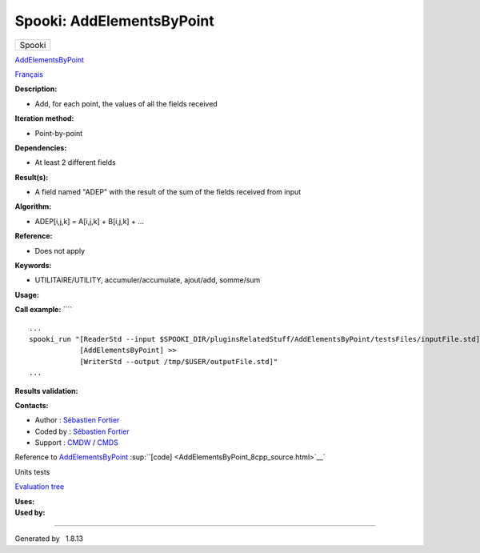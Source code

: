 ==========================
Spooki: AddElementsByPoint
==========================

.. raw:: html

   <div id="top">

.. raw:: html

   <div id="titlearea">

+--------------------------------------------------------------------------+
| .. raw:: html                                                            |
|                                                                          |
|    <div id="projectname">                                                |
|                                                                          |
| Spooki                                                                   |
|                                                                          |
| .. raw:: html                                                            |
|                                                                          |
|    </div>                                                                |
+--------------------------------------------------------------------------+

.. raw:: html

   </div>

.. raw:: html

   <div id="main-nav">

.. raw:: html

   </div>

.. raw:: html

   <div id="MSearchSelectWindow"
   onmouseover="return searchBox.OnSearchSelectShow()"
   onmouseout="return searchBox.OnSearchSelectHide()"
   onkeydown="return searchBox.OnSearchSelectKey(event)">

.. raw:: html

   </div>

.. raw:: html

   <div id="MSearchResultsWindow">

.. raw:: html

   </div>

.. raw:: html

   </div>

.. raw:: html

   <div class="header">

.. raw:: html

   <div class="headertitle">

.. raw:: html

   <div class="title">

`AddElementsByPoint <classAddElementsByPoint.html>`__

.. raw:: html

   </div>

.. raw:: html

   </div>

.. raw:: html

   </div>

.. raw:: html

   <div class="contents">

.. raw:: html

   <div class="textblock">

`Français <../../spooki_french_doc/html/pluginAddElementsByPoint.html>`__

**Description:**

-  Add, for each point, the values of all the fields received

**Iteration method:**

-  Point-by-point

**Dependencies:**

-  At least 2 different fields

**Result(s):**

-  A field named "ADEP" with the result of the sum of the fields
   received from input

**Algorithm:**

-  ADEP[i,j,k] = A[i,j,k] + B[i,j,k] + ...

**Reference:**

-  Does not apply

**Keywords:**

-  UTILITAIRE/UTILITY, accumuler/accumulate, ajout/add, somme/sum

**Usage:**

**Call example:** ````

::

        ...
        spooki_run "[ReaderStd --input $SPOOKI_DIR/pluginsRelatedStuff/AddElementsByPoint/testsFiles/inputFile.std] >>
                    [AddElementsByPoint] >>
                    [WriterStd --output /tmp/$USER/outputFile.std]"
        ...

**Results validation:**

**Contacts:**

-  Author : `Sébastien
   Fortier <https://wiki.cmc.ec.gc.ca/wiki/User:Fortiers>`__
-  Coded by : `Sébastien
   Fortier <https://wiki.cmc.ec.gc.ca/wiki/User:Fortiers>`__
-  Support : `CMDW <https://wiki.cmc.ec.gc.ca/wiki/CMDW>`__ /
   `CMDS <https://wiki.cmc.ec.gc.ca/wiki/CMDS>`__

Reference to `AddElementsByPoint <classAddElementsByPoint.html>`__
:sup:``[code] <AddElementsByPoint_8cpp_source.html>`__`

Units tests

`Evaluation tree <AddElementsByPoint_graph.png>`__

| **Uses:**

| **Used by:**

.. raw:: html

   </div>

.. raw:: html

   </div>

--------------

Generated by  |doxygen| 1.8.13

.. |doxygen| image:: doxygen.png
   :class: footer
   :target: http://www.doxygen.org/index.html

